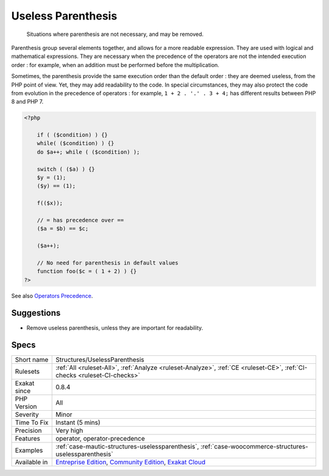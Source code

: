.. _structures-uselessparenthesis:

.. _useless-parenthesis:

Useless Parenthesis
+++++++++++++++++++

  Situations where parenthesis are not necessary, and may be removed.

Parenthesis group several elements together, and allows for a more readable expression. They are used with logical and mathematical expressions. They are necessary when the precedence of the operators are not the intended execution order : for example, when an addition must be performed before the multiplication.

Sometimes, the parenthesis provide the same execution order than the default order : they are deemed useless, from the PHP point of view. Yet, they may add readability to the code. In special circumstances, they may also protect the code from evolution in the precedence of operators : for example, ``1 + 2 . '.' . 3 + 4;`` has different results between PHP 8 and PHP 7.


.. code-block:: php
   
   <?php
   
       if ( ($condition) ) {}
       while( ($condition) ) {}
       do $a++; while ( ($condition) );
       
       switch ( ($a) ) {}
       $y = (1);
       ($y) == (1);
       
       f(($x));
   
       // = has precedence over == 
       ($a = $b) == $c;
       
       ($a++);
       
       // No need for parenthesis in default values
       function foo($c = ( 1 + 2) ) {}
   ?>

See also `Operators Precedence <https://www.php.net/manual/en/language.operators.precedence.php>`_.


Suggestions
___________

* Remove useless parenthesis, unless they are important for readability.




Specs
_____

+--------------+-----------------------------------------------------------------------------------------------------------------------------------------------------------------------------------------+
| Short name   | Structures/UselessParenthesis                                                                                                                                                           |
+--------------+-----------------------------------------------------------------------------------------------------------------------------------------------------------------------------------------+
| Rulesets     | :ref:`All <ruleset-All>`, :ref:`Analyze <ruleset-Analyze>`, :ref:`CE <ruleset-CE>`, :ref:`CI-checks <ruleset-CI-checks>`                                                                |
+--------------+-----------------------------------------------------------------------------------------------------------------------------------------------------------------------------------------+
| Exakat since | 0.8.4                                                                                                                                                                                   |
+--------------+-----------------------------------------------------------------------------------------------------------------------------------------------------------------------------------------+
| PHP Version  | All                                                                                                                                                                                     |
+--------------+-----------------------------------------------------------------------------------------------------------------------------------------------------------------------------------------+
| Severity     | Minor                                                                                                                                                                                   |
+--------------+-----------------------------------------------------------------------------------------------------------------------------------------------------------------------------------------+
| Time To Fix  | Instant (5 mins)                                                                                                                                                                        |
+--------------+-----------------------------------------------------------------------------------------------------------------------------------------------------------------------------------------+
| Precision    | Very high                                                                                                                                                                               |
+--------------+-----------------------------------------------------------------------------------------------------------------------------------------------------------------------------------------+
| Features     | operator, operator-precedence                                                                                                                                                           |
+--------------+-----------------------------------------------------------------------------------------------------------------------------------------------------------------------------------------+
| Examples     | :ref:`case-mautic-structures-uselessparenthesis`, :ref:`case-woocommerce-structures-uselessparenthesis`                                                                                 |
+--------------+-----------------------------------------------------------------------------------------------------------------------------------------------------------------------------------------+
| Available in | `Entreprise Edition <https://www.exakat.io/entreprise-edition>`_, `Community Edition <https://www.exakat.io/community-edition>`_, `Exakat Cloud <https://www.exakat.io/exakat-cloud/>`_ |
+--------------+-----------------------------------------------------------------------------------------------------------------------------------------------------------------------------------------+



